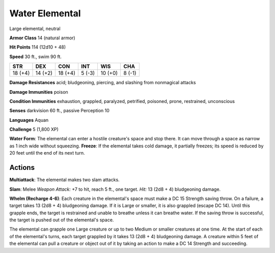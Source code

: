 
.. _srd:water-elemental:

Water Elemental
---------------

Large elemental, neutral

**Armor Class** 14 (natural armor)

**Hit Points** 114 (12d10 + 48)

**Speed** 30 ft., swim 90 ft.

+-----------+-----------+-----------+----------+-----------+----------+
| STR       | DEX       | CON       | INT      | WIS       | CHA      |
+===========+===========+===========+==========+===========+==========+
| 18 (+4)   | 14 (+2)   | 18 (+4)   | 5 (-3)   | 10 (+0)   | 8 (-1)   |
+-----------+-----------+-----------+----------+-----------+----------+

**Damage Resistances** acid; bludgeoning, piercing, and slashing from
nonmagical attacks

**Damage Immunities** poison

**Condition Immunities** exhaustion, grappled, paralyzed, petrified,
poisoned, prone, restrained, unconscious

**Senses** darkvision 60 ft., passive Perception 10

**Languages** Aquan

**Challenge** 5 (1,800 XP)

**Water Form**: The elemental can enter a hostile creature's space and
stop there. It can move through a space as narrow as 1 inch wide without
squeezing. **Freeze**: If the elemental takes cold damage, it partially
freezes; its speed is reduced by 20 feet until the end of its next turn.

Actions
~~~~~~~~~~~~~~~~~~~~~~~~~~~~~~~~~

**Multiattack**: The elemental makes two slam attacks.

**Slam**: Melee
*Weapon Attack:* +7 to hit, reach 5 ft., one target. *Hit:* 13 (2d8 + 4)
bludgeoning damage.

**Whelm (Recharge 4-6)**: Each creature in the
elemental's space must make a DC 15 Strength saving throw. On a failure,
a target takes 13 (2d8 + 4) bludgeoning damage. If it is Large or
smaller, it is also grappled (escape DC 14). Until this grapple ends,
the target is restrained and unable to breathe unless it can breathe
water. If the saving throw is successful, the target is pushed out of
the elemental's space.

The elemental can grapple one Large creature or up to two Medium or
smaller creatures at one time. At the start of each of the elemental's
turns, each target grappled by it takes 13 (2d8 + 4) bludgeoning damage.
A creature within 5 feet of the elemental can pull a creature or object
out of it by taking an action to make a DC 14 Strength and succeeding.
